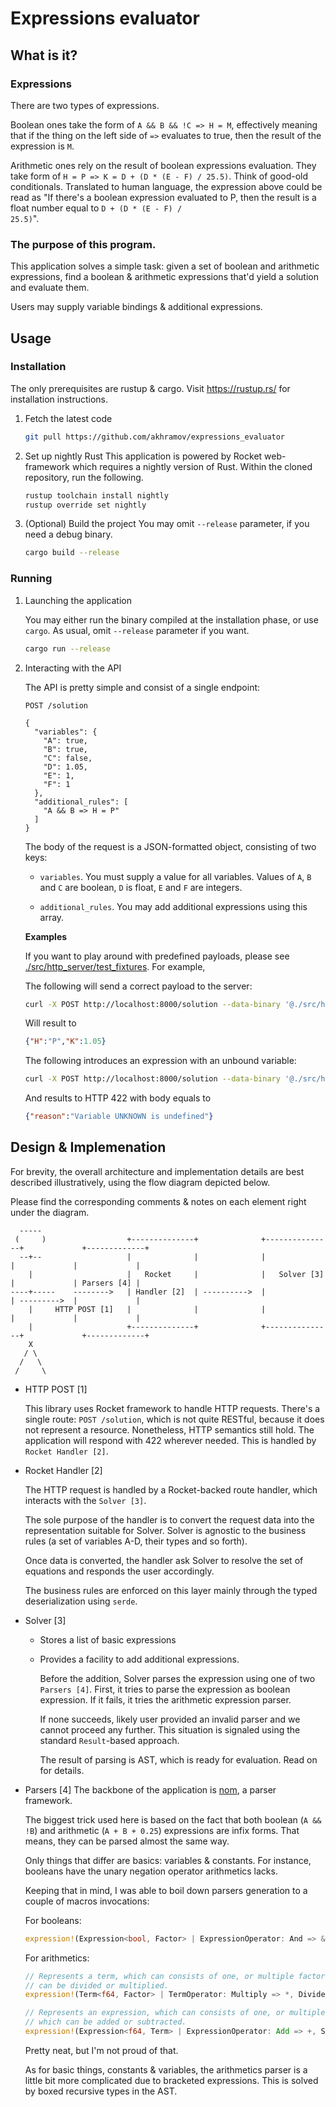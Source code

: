 * Expressions evaluator

** What is it?

*** Expressions
There are two types of expressions.

Boolean ones take the form of ~A && B && !C => H = M~, effectively
meaning that if the thing on the left side of ~=>~ evaluates to true,
then the result of the expression is ~M~.

Arithmetic ones rely on the result of boolean expressions evaluation.
They take form of ~H = P => K = D + (D * (E - F) / 25.5)~. Think of
good-old conditionals. Translated to human language, the expression
above could be read as "If there's a boolean expression evaluated to
P, then the result is a float number equal to ~D + (D * (E - F) /
25.5)~".

*** The purpose of this program.
This application solves a simple task: given a set of boolean and
arithmetic expressions, find a boolean & arithmetic expressions that'd
yield a solution and evaluate them.

Users may supply variable bindings & additional expressions.



** Usage

*** Installation

The only prerequisites are rustup & cargo. Visit https://rustup.rs/
for installation instructions.

1. Fetch the latest code
  #+BEGIN_SRC sh
  git pull https://github.com/akhramov/expressions_evaluator
  #+END_SRC

2. Set up nightly Rust
  This application is powered by Rocket web-framework which requires a
  nightly version of Rust. Within the cloned repository, run the
  following.

  #+BEGIN_SRC sh
  rustup toolchain install nightly
  rustup override set nightly
  #+END_SRC

3. (Optional) Build the project
  You may omit ~--release~ parameter, if you need a debug binary.

  #+BEGIN_SRC sh
  cargo build --release
  #+END_SRC


*** Running

**** Launching the application

You may either run the binary compiled at the installation phase, or
use ~cargo~. As usual, omit ~--release~ parameter if you want.

#+BEGIN_SRC sh
cargo run --release
#+END_SRC

**** Interacting with the API

The API is pretty simple and consist of a single endpoint:

#+BEGIN_SRC
POST /solution

{
  "variables": {
    "A": true,
    "B": true,
    "C": false,
    "D": 1.05,
    "E": 1,
    "F": 1
  },
  "additional_rules": [
    "A && B => H = P"
  ]
}
#+END_SRC

The body of the request is a JSON-formatted object, consisting of two
keys:

    - ~variables~. You must supply a value for all variables. Values
      of ~A~, ~B~ and ~C~ are boolean, ~D~ is float, ~E~ and ~F~ are
      integers.

    - ~additional_rules~. You may add additional expressions using
      this array.


*Examples*

If you want to play around with predefined payloads, please see
[[./src/http_server/test_fixtures]]. For example,

The following will send a correct payload to the server:

#+BEGIN_SRC sh
curl -X POST http://localhost:8000/solution --data-binary '@./src/http_server/test_fixtures/happy_path.json'
#+END_SRC

Will result to

#+BEGIN_SRC json
{"H":"P","K":1.05}
#+END_SRC

The following introduces an expression with an unbound variable:

#+BEGIN_SRC sh
curl -X POST http://localhost:8000/solution --data-binary '@./src/http_server/test_fixtures/unknown_variable.json'
#+END_SRC

And results to HTTP 422 with body equals to

#+BEGIN_SRC json
{"reason":"Variable UNKNOWN is undefined"}
#+END_SRC

** Design & Implemenation

For brevity, the overall architecture and implementation details are
best described illustratively, using the flow diagram depicted below.

Please find the corresponding comments & notes on each element right
under the diagram.


#+BEGIN_SRC
    -----
   (     )                  +--------------+              +---------------+             +-------------+
    --+--                   |              |              |               |             |             |
      |                     |   Rocket     |              |   Solver [3]  |             | Parsers [4] |
  ----+-----    -------->   | Handler [2]  | ---------->  |               | --------->  |             |
      |     HTTP POST [1]   |              |              |               |             |             |
      |                     +--------------+              +---------------+             +-------------+
      X
     / \
    /   \
   /     \
#+END_SRC

- HTTP POST [1]

  This library uses Rocket framework to handle HTTP requests.
  There's a single route: ~POST /solution~, which is not quite
  RESTful, because it does not represent a resource. Nonetheless, HTTP
  semantics still hold. The application will respond with 422 wherever
  needed. This is handled by ~Rocket Handler [2]~.

- Rocket Handler [2]

  The HTTP request is handled by a Rocket-backed route handler, which
  interacts with the ~Solver [3]~.

  The sole purpose of the handler is to convert the request data into
  the representation suitable for Solver. Solver is agnostic to the
  business rules (a set of variables A-D, their types and so forth).

  Once data is converted, the handler ask Solver to resolve the set of
  equations and responds the user accordingly.

  The business rules are enforced on this layer mainly through the
  typed deserialization using ~serde~.

- Solver [3]

  - Stores a list of basic expressions
  - Provides a facility to add additional expressions.

    Before the addition, Solver parses the expression using one of two
    ~Parsers [4]~. First, it tries to parse the expression as boolean
    expression. If it fails, it tries the arithmetic expression parser.

    If none succeeds, likely user provided an invalid parser and we
    cannot proceed any further. This situation is signaled using the
    standard ~Result~-based approach.

    The result of parsing is AST, which is ready for evaluation. Read
    on for details.


- Parsers [4]
  The backbone of the application is [[https://github.com/Geal/nom][nom]], a parser framework.

  The biggest trick used here is based on the fact that both boolean
  (~A && !B~) and arithmetic (~A + B + 0.25~) expressions are
  infix forms. That means, they can be parsed almost the same way.

  Only things that differ are basics: variables & constants. For
  instance, booleans have the unary negation operator arithmetics
  lacks.

  Keeping that in mind, I was able to boil down parsers generation to
  a couple of macros invocations:

  For booleans:

  #+BEGIN_SRC rust
  expression!(Expression<bool, Factor> | ExpressionOperator: And => &&, Or => ||);
  #+END_SRC

  For arithmetics:

  #+BEGIN_SRC rust
  // Represents a term, which can consists of one, or multiple factors which
  // can be divided or multiplied.
  expression!(Term<f64, Factor> | TermOperator: Multiply => *, Divide => /);

  // Represents an expression, which can consists of one, or multiple terms
  // which can be added or subtracted.
  expression!(Expression<f64, Term> | ExpressionOperator: Add => +, Subtract => -);
  #+END_SRC

  Pretty neat, but I'm not proud of that.

  As for basic things, constants & variables, the arithmetics parser
  is a little bit more complicated due to bracketed expressions. This
  is solved by boxed recursive types in the AST.
